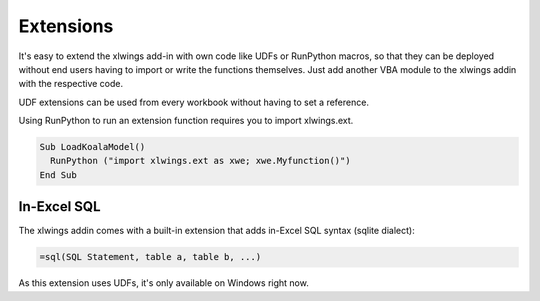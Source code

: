 .. _extensions:

Extensions
==========

It's easy to extend the xlwings add-in with own code like UDFs or RunPython macros, so that they can be deployed
without end users having to import or write the functions themselves. Just add another VBA module to the xlwings addin
with the respective code.

UDF extensions can be used from every workbook without having to set a reference.

Using RunPython to run an extension function requires you to import xlwings.ext.

.. code::

  Sub LoadKoalaModel()
    RunPython ("import xlwings.ext as xwe; xwe.Myfunction()")
  End Sub


In-Excel SQL
------------

The xlwings addin comes with a built-in extension that adds in-Excel SQL syntax (sqlite dialect):

.. code::

    =sql(SQL Statement, table a, table b, ...)

.. figure:: images/sql.png
    :scale: 40%

As this extension uses UDFs, it's only available on Windows right now.
